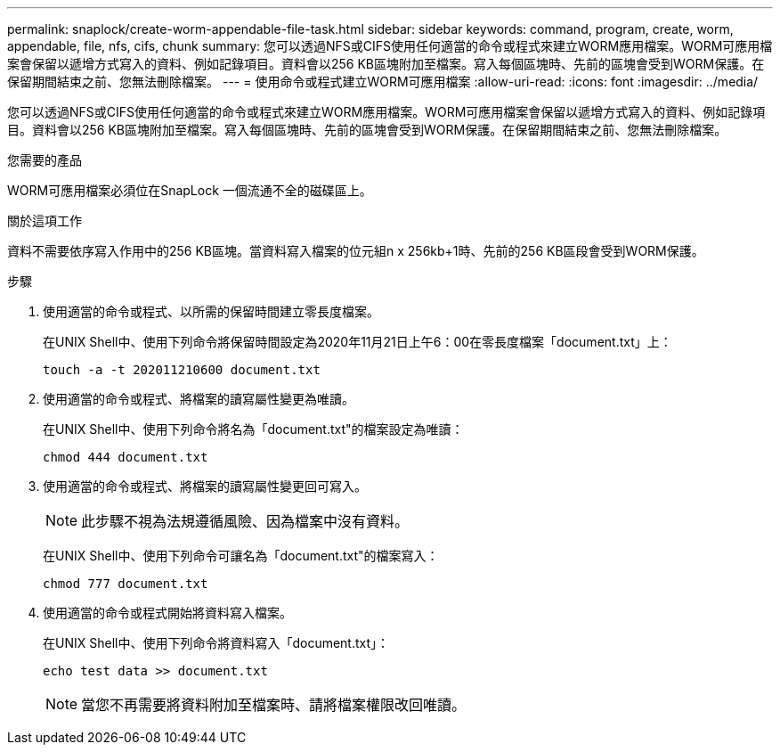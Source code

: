 ---
permalink: snaplock/create-worm-appendable-file-task.html 
sidebar: sidebar 
keywords: command, program, create, worm, appendable, file, nfs, cifs, chunk 
summary: 您可以透過NFS或CIFS使用任何適當的命令或程式來建立WORM應用檔案。WORM可應用檔案會保留以遞增方式寫入的資料、例如記錄項目。資料會以256 KB區塊附加至檔案。寫入每個區塊時、先前的區塊會受到WORM保護。在保留期間結束之前、您無法刪除檔案。 
---
= 使用命令或程式建立WORM可應用檔案
:allow-uri-read: 
:icons: font
:imagesdir: ../media/


[role="lead"]
您可以透過NFS或CIFS使用任何適當的命令或程式來建立WORM應用檔案。WORM可應用檔案會保留以遞增方式寫入的資料、例如記錄項目。資料會以256 KB區塊附加至檔案。寫入每個區塊時、先前的區塊會受到WORM保護。在保留期間結束之前、您無法刪除檔案。

.您需要的產品
WORM可應用檔案必須位在SnapLock 一個流通不全的磁碟區上。

.關於這項工作
資料不需要依序寫入作用中的256 KB區塊。當資料寫入檔案的位元組n x 256kb+1時、先前的256 KB區段會受到WORM保護。

.步驟
. 使用適當的命令或程式、以所需的保留時間建立零長度檔案。
+
在UNIX Shell中、使用下列命令將保留時間設定為2020年11月21日上午6：00在零長度檔案「document.txt」上：

+
[listing]
----
touch -a -t 202011210600 document.txt
----
. 使用適當的命令或程式、將檔案的讀寫屬性變更為唯讀。
+
在UNIX Shell中、使用下列命令將名為「document.txt"的檔案設定為唯讀：

+
[listing]
----
chmod 444 document.txt
----
. 使用適當的命令或程式、將檔案的讀寫屬性變更回可寫入。
+
[NOTE]
====
此步驟不視為法規遵循風險、因為檔案中沒有資料。

====
+
在UNIX Shell中、使用下列命令可讓名為「document.txt"的檔案寫入：

+
[listing]
----
chmod 777 document.txt
----
. 使用適當的命令或程式開始將資料寫入檔案。
+
在UNIX Shell中、使用下列命令將資料寫入「document.txt」：

+
[listing]
----
echo test data >> document.txt
----
+
[NOTE]
====
當您不再需要將資料附加至檔案時、請將檔案權限改回唯讀。

====

